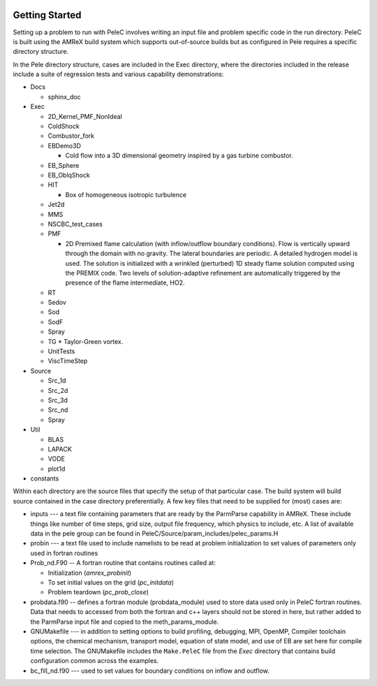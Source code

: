  .. role:: cpp(code)
    :language: c++
 
 .. role:: fortran(code)
    :language: fortran

.. _GettingStarted:

Getting Started
===============

Setting up a problem to run with PeleC involves writing an input file and problem specific code in the run directory. PeleC is built using the AMReX build system which supports out-of-source builds but as configured in Pele requires a specific directory structure. 


In the Pele directory structure, cases are included in the Exec directory, where the directories included in the release include a suite of regression tests and various capability demonstrations:


* Docs    

  * sphinx_doc

* Exec                        

  * 2D_Kernel_PMF_NonIdeal  
  * ColdShock               
  * Combustor_fork          
  * EBDemo3D

    * Cold flow into a 3D dimensional geometry inspired by a gas turbine combustor.    

  * EB_Sphere
  * EB_OblqShock               
  * HIT

    * Box of homogeneous isotropic turbulence    

  * Jet2d                   
  * MMS                     
  * NSCBC_test_cases        
  * PMF          

    * 2D Premixed flame calculation (with inflow/outflow boundary conditions). Flow is vertically upward through the domain with no gravity. The lateral boundaries are periodic. A detailed hydrogen model is used. The solution is initialized with a wrinkled (perturbed) 1D steady flame solution computed using the PREMIX code. Two levels of solution-adaptive refinement are automatically triggered by the presence of the flame intermediate, HO2. 

  * RT                      
  * Sedov                   
  * Sod                     
  * SodF                    
  * Spray                   
  * TG 
    * Taylor-Green vortex.                      
  * UnitTests               
  * ViscTimeStep            

* Source     

  * Src_1d                      
  * Src_2d                      
  * Src_3d                      
  * Src_nd                      
  * Spray                       

* Util                        

  * BLAS                    
  * LAPACK                  
  * VODE                    
  * plot1d                

* constants               

Within each directory are the source files that specify the setup of that particular case. The build system will build source contained in the case directory preferentially.  A few key files that need to be supplied for (most) cases are:

* inputs --- a text file containing parameters that are ready by the ParmParse capability in AMReX. These include things like number of time steps, grid size, output file frequency, which physics to include, etc. A list of available data in the pele group can be found in PeleC/Source/param_includes/pelec_params.H
* probin --- a text file used to include namelists to be read at problem initialization to set values of parameters only used in fortran routines
* Prob_nd.F90 -- A fortran routine that contains routines called at:

  * Initialization (`amrex_probinit`) 
  * To set initial values on the grid (`pc_initdata`)
  * Problem teardown (`pc_prob_close`)

* probdata.f90 -- defines a fortran module (probdata_module) used to store data used only in PeleC fortran routines. Data that needs to accessed from both the fortran and c++ layers should not be stored in here, but rather added to the ParmParse input file and copied to the meth_params_module. 

* GNUMakefile --- in addition to setting options to build profiling, debugging, MPI, OpenMP, Compiler toolchain options, the chemical mechanism, transport model, equation of state model, and use of EB are set here for compile time selection. The GNUMakefile includes the ``Make.PeleC`` file from the `Exec` directory that contains build configuration common across the examples. 

* bc_fill_nd.f90 --- used to set values for boundary conditions on inflow and outflow. 





